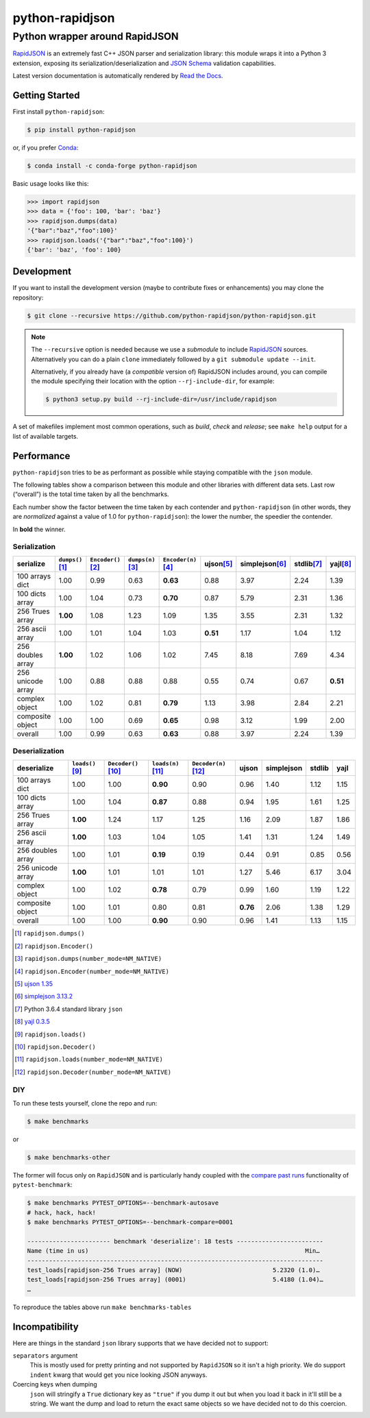 .. -*- coding: utf-8 -*-
.. :Project:   python-rapidjson -- Introduction
.. :Author:    Ken Robbins <ken@kenrobbins.com>
.. :License:   MIT License
.. :Copyright: © 2015 Ken Robbins
.. :Copyright: © 2016, 2017 Lele Gaifax
..

==================
 python-rapidjson
==================

Python wrapper around RapidJSON
===============================

RapidJSON_ is an extremely fast C++ JSON parser and serialization library:
this module wraps it into a Python 3 extension, exposing its
serialization/deserialization and `JSON Schema`__ validation capabilities.

Latest version documentation is automatically rendered by `Read the Docs`__.

__ http://json-schema.org/documentation.html
__ http://python-rapidjson.readthedocs.io/en/latest/

.. image:: https://travis-ci.org/python-rapidjson/python-rapidjson.svg?branch=master
   :target: https://travis-ci.org/python-rapidjson/python-rapidjson
   :alt: Build status

.. image:: https://readthedocs.org/projects/python-rapidjson/badge/?version=latest
   :target: http://python-rapidjson.readthedocs.io/en/latest/?badge=latest
   :alt: Documentation status


Getting Started
---------------

First install ``python-rapidjson``:

.. code-block:: bash

    $ pip install python-rapidjson

or, if you prefer `Conda`__:

.. code-block:: bash

    $ conda install -c conda-forge python-rapidjson

__ https://conda.io/docs/

Basic usage looks like this:

.. code-block:: python

    >>> import rapidjson
    >>> data = {'foo': 100, 'bar': 'baz'}
    >>> rapidjson.dumps(data)
    '{"bar":"baz","foo":100}'
    >>> rapidjson.loads('{"bar":"baz","foo":100}')
    {'bar': 'baz', 'foo': 100}


Development
-----------

If you want to install the development version (maybe to contribute fixes or
enhancements) you may clone the repository:

.. code-block:: bash

    $ git clone --recursive https://github.com/python-rapidjson/python-rapidjson.git

.. note:: The ``--recursive`` option is needed because we use a *submodule* to
          include RapidJSON_ sources. Alternatively you can do a plain
          ``clone`` immediately followed by a ``git submodule update --init``.

          Alternatively, if you already have (a *compatible* version of)
          RapidJSON includes around, you can compile the module specifying
          their location with the option ``--rj-include-dir``, for example:

          .. code-block:: shell

             $ python3 setup.py build --rj-include-dir=/usr/include/rapidjson

A set of makefiles implement most common operations, such as *build*, *check*
and *release*; see ``make help`` output for a list of available targets.


Performance
-----------

``python-rapidjson`` tries to be as performant as possible while staying
compatible with the ``json`` module.

The following tables show a comparison between this module and other libraries
with different data sets.  Last row (“overall”) is the total time taken by all
the benchmarks.

Each number show the factor between the time taken by each contender and
``python-rapidjson`` (in other words, they are *normalized* against a value of
1.0 for ``python-rapidjson``): the lower the number, the speedier the
contender.

In **bold** the winner.


Serialization
~~~~~~~~~~~~~

+-----------------------+----------------------+----------------------+----------------------+----------------------+----------------------+----------------------+----------------------+----------------------+
|       serialize       |  ``dumps()``\ [1]_   | ``Encoder()``\ [2]_  |  ``dumps(n)``\ [3]_  | ``Encoder(n)``\ [4]_ |     ujson\ [5]_      |   simplejson\ [6]_   |     stdlib\ [7]_     |      yajl\ [8]_      |
+=======================+======================+======================+======================+======================+======================+======================+======================+======================+
|    100 arrays dict    |         1.00         |         0.99         |         0.63         |       **0.63**       |         0.88         |         3.97         |         2.24         |         1.39         |
+-----------------------+----------------------+----------------------+----------------------+----------------------+----------------------+----------------------+----------------------+----------------------+
|    100 dicts array    |         1.00         |         1.04         |         0.73         |       **0.70**       |         0.87         |         5.79         |         2.31         |         1.36         |
+-----------------------+----------------------+----------------------+----------------------+----------------------+----------------------+----------------------+----------------------+----------------------+
|    256 Trues array    |       **1.00**       |         1.08         |         1.23         |         1.09         |         1.35         |         3.55         |         2.31         |         1.32         |
+-----------------------+----------------------+----------------------+----------------------+----------------------+----------------------+----------------------+----------------------+----------------------+
|    256 ascii array    |         1.00         |         1.01         |         1.04         |         1.03         |       **0.51**       |         1.17         |         1.04         |         1.12         |
+-----------------------+----------------------+----------------------+----------------------+----------------------+----------------------+----------------------+----------------------+----------------------+
|   256 doubles array   |       **1.00**       |         1.02         |         1.06         |         1.02         |         7.45         |         8.18         |         7.69         |         4.34         |
+-----------------------+----------------------+----------------------+----------------------+----------------------+----------------------+----------------------+----------------------+----------------------+
|   256 unicode array   |         1.00         |         0.88         |         0.88         |         0.88         |         0.55         |         0.74         |         0.67         |       **0.51**       |
+-----------------------+----------------------+----------------------+----------------------+----------------------+----------------------+----------------------+----------------------+----------------------+
|    complex object     |         1.00         |         1.02         |         0.81         |       **0.79**       |         1.13         |         3.98         |         2.84         |         2.21         |
+-----------------------+----------------------+----------------------+----------------------+----------------------+----------------------+----------------------+----------------------+----------------------+
|   composite object    |         1.00         |         1.00         |         0.69         |       **0.65**       |         0.98         |         3.12         |         1.99         |         2.00         |
+-----------------------+----------------------+----------------------+----------------------+----------------------+----------------------+----------------------+----------------------+----------------------+
|        overall        |         1.00         |         0.99         |         0.63         |       **0.63**       |         0.88         |         3.97         |         2.24         |         1.39         |
+-----------------------+----------------------+----------------------+----------------------+----------------------+----------------------+----------------------+----------------------+----------------------+


Deserialization
~~~~~~~~~~~~~~~

+-----------------------+-----------------------+-----------------------+-----------------------+-----------------------+-----------------------+-----------------------+-----------------------+-----------------------+
|      deserialize      |   ``loads()``\ [9]_   | ``Decoder()``\ [10]_  |  ``loads(n)``\ [11]_  | ``Decoder(n)``\ [12]_ |         ujson         |      simplejson       |        stdlib         |         yajl          |
+=======================+=======================+=======================+=======================+=======================+=======================+=======================+=======================+=======================+
|    100 arrays dict    |         1.00          |         1.00          |       **0.90**        |         0.90          |         0.96          |         1.40          |         1.12          |         1.15          |
+-----------------------+-----------------------+-----------------------+-----------------------+-----------------------+-----------------------+-----------------------+-----------------------+-----------------------+
|    100 dicts array    |         1.00          |         1.04          |       **0.87**        |         0.88          |         0.94          |         1.95          |         1.61          |         1.25          |
+-----------------------+-----------------------+-----------------------+-----------------------+-----------------------+-----------------------+-----------------------+-----------------------+-----------------------+
|    256 Trues array    |       **1.00**        |         1.24          |         1.17          |         1.25          |         1.16          |         2.09          |         1.87          |         1.86          |
+-----------------------+-----------------------+-----------------------+-----------------------+-----------------------+-----------------------+-----------------------+-----------------------+-----------------------+
|    256 ascii array    |       **1.00**        |         1.03          |         1.04          |         1.05          |         1.41          |         1.31          |         1.24          |         1.49          |
+-----------------------+-----------------------+-----------------------+-----------------------+-----------------------+-----------------------+-----------------------+-----------------------+-----------------------+
|   256 doubles array   |         1.00          |         1.01          |       **0.19**        |         0.19          |         0.44          |         0.91          |         0.85          |         0.56          |
+-----------------------+-----------------------+-----------------------+-----------------------+-----------------------+-----------------------+-----------------------+-----------------------+-----------------------+
|   256 unicode array   |       **1.00**        |         1.01          |         1.01          |         1.01          |         1.27          |         5.46          |         6.17          |         3.04          |
+-----------------------+-----------------------+-----------------------+-----------------------+-----------------------+-----------------------+-----------------------+-----------------------+-----------------------+
|    complex object     |         1.00          |         1.02          |       **0.78**        |         0.79          |         0.99          |         1.60          |         1.19          |         1.22          |
+-----------------------+-----------------------+-----------------------+-----------------------+-----------------------+-----------------------+-----------------------+-----------------------+-----------------------+
|   composite object    |         1.00          |         1.01          |         0.80          |         0.81          |       **0.76**        |         2.06          |         1.38          |         1.29          |
+-----------------------+-----------------------+-----------------------+-----------------------+-----------------------+-----------------------+-----------------------+-----------------------+-----------------------+
|        overall        |         1.00          |         1.00          |       **0.90**        |         0.90          |         0.96          |         1.41          |         1.13          |         1.15          |
+-----------------------+-----------------------+-----------------------+-----------------------+-----------------------+-----------------------+-----------------------+-----------------------+-----------------------+

.. [1] ``rapidjson.dumps()``
.. [2] ``rapidjson.Encoder()``
.. [3] ``rapidjson.dumps(number_mode=NM_NATIVE)``
.. [4] ``rapidjson.Encoder(number_mode=NM_NATIVE)``
.. [5] `ujson 1.35 <https://pypi.python.org/pypi/ujson/1.35>`__
.. [6] `simplejson 3.13.2 <https://pypi.python.org/pypi/simplejson/3.13.2>`__
.. [7] Python 3.6.4 standard library ``json``
.. [8] `yajl 0.3.5 <https://pypi.python.org/pypi/yajl/0.3.5>`__
.. [9] ``rapidjson.loads()``
.. [10] ``rapidjson.Decoder()``
.. [11] ``rapidjson.loads(number_mode=NM_NATIVE)``
.. [12] ``rapidjson.Decoder(number_mode=NM_NATIVE)``


DIY
~~~

To run these tests yourself, clone the repo and run:

.. code-block:: bash

   $ make benchmarks

or

.. code-block:: bash

   $ make benchmarks-other

The former will focus only on ``RapidJSON`` and is particularly handy coupled
with the `compare past runs`__ functionality of ``pytest-benchmark``:

.. code-block:: bash

   $ make benchmarks PYTEST_OPTIONS=--benchmark-autosave
   # hack, hack, hack!
   $ make benchmarks PYTEST_OPTIONS=--benchmark-compare=0001

   ----------------------- benchmark 'deserialize': 18 tests ------------------------
   Name (time in us)                                                            Min…
   ----------------------------------------------------------------------------------
   test_loads[rapidjson-256 Trues array] (NOW)                         5.2320 (1.0)…
   test_loads[rapidjson-256 Trues array] (0001)                        5.4180 (1.04)…
   …

To reproduce the tables above run ``make benchmarks-tables``

__ http://pytest-benchmark.readthedocs.org/en/latest/comparing.html


Incompatibility
---------------

Here are things in the standard ``json`` library supports that we have decided
not to support:

``separators`` argument
  This is mostly used for pretty printing and not supported by ``RapidJSON``
  so it isn't a high priority. We do support ``indent`` kwarg that would get
  you nice looking JSON anyways.

Coercing keys when dumping
  ``json`` will stringify a ``True`` dictionary key as ``"true"`` if you dump it out but
  when you load it back in it'll still be a string. We want the dump and load to return
  the exact same objects so we have decided not to do this coercion.

.. _RapidJSON: http://rapidjson.org/
